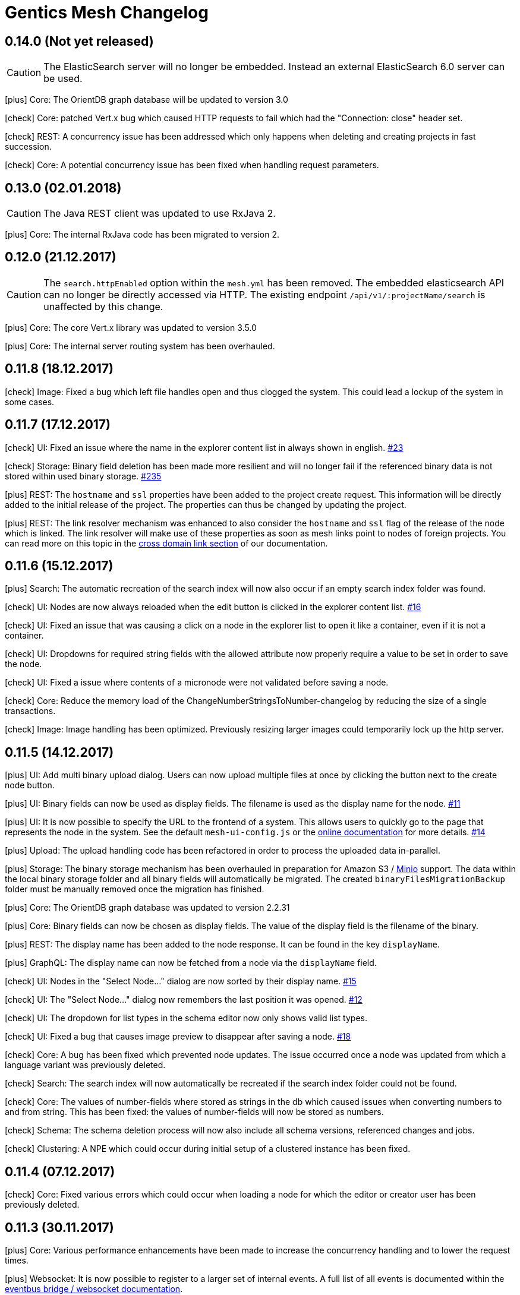 :icons: font

= Gentics Mesh Changelog

[[v0.14.0]]
== 0.14.0 (Not yet released)

CAUTION: The ElasticSearch server will no longer be embedded. Instead an external ElasticSearch 6.0 server can be used.

icon:plus[] Core: The OrientDB graph database will be updated to version 3.0

[[v0.13.1]]

icon:check[] Core: patched Vert.x bug which caused HTTP requests to fail which had the "Connection: close" header set.

icon:check[] REST: A concurrency issue has been addressed which only happens when deleting and creating projects in fast succession.

icon:check[] Core: A potential concurrency issue has been fixed when handling request parameters.

[[v0.13.0]]
== 0.13.0 (02.01.2018)

CAUTION: The Java REST client was updated to use RxJava 2.

icon:plus[] Core: The internal RxJava code has been migrated to version 2.

[[v0.12.0]]
== 0.12.0 (21.12.2017)

CAUTION: The `search.httpEnabled` option within the `mesh.yml` has been removed. The embedded elasticsearch API can no longer be directly accessed via HTTP. The existing endpoint `/api/v1/:projectName/search` is unaffected by this change.

icon:plus[] Core: The core Vert.x library was updated to version 3.5.0

icon:plus[] Core: The internal server routing system has been overhauled.

== 0.11.8 (18.12.2017)

icon:check[] Image: Fixed a bug which left file handles open and thus clogged the system. This could lead a lockup of the system in some cases.

== 0.11.7 (17.12.2017)

icon:check[] UI: Fixed an issue where the name in the explorer content list in always shown in english. link:https://github.com/gentics/mesh/issues/23[#23]

icon:check[] Storage: Binary field deletion has been made more resilient and will no longer fail if the referenced binary data is not stored within used binary storage. link:https://github.com/gentics/mesh/issues/235[#235]

icon:plus[] REST: The `hostname` and `ssl` properties have been added to the project create request. This information will be directly added to the initial release of the project. The properties can thus be changed by updating the project.

icon:plus[] REST: The link resolver mechanism was enhanced to also consider the `hostname` and `ssl` flag of the release of the node which is linked. 
                  The link resolver will make use of these properties as soon as mesh links point to nodes of foreign projects.
                  You can read more on this topic in the link:https://getmesh.io/docs/beta/features.html#crossdomainlinks[cross domain link section] of our documentation.

== 0.11.6 (15.12.2017)

icon:plus[] Search: The automatic recreation of the search index will now also occur if an empty search index folder was found.

icon:check[] UI: Nodes are now always reloaded when the edit button is clicked in the explorer content list. link:https://github.com/gentics/mesh-ui/issues/16[#16]

icon:check[] UI: Fixed an issue that was causing a click on a node in the explorer list to open it like a container, even if it is not a container.

icon:check[] UI: Dropdowns for required string fields with the allowed attribute now properly require a value to be set in order to save the node.

icon:check[] UI: Fixed a issue where contents of a micronode were not validated before saving a node.

icon:check[] Core: Reduce the memory load of the ChangeNumberStringsToNumber-changelog by reducing the size of a single transactions.

icon:check[] Image: Image handling has been optimized. Previously resizing larger images could temporarily lock up the http server.

== 0.11.5 (14.12.2017)

icon:plus[] UI: Add multi binary upload dialog. Users can now upload multiple files at once by clicking the button next to the create node button.

icon:plus[] UI: Binary fields can now be used as display fields. The filename is used as the display name for the node. link:https://github.com/gentics/mesh-ui/issues/11[#11]

icon:plus[] UI: It is now possible to specify the URL to the frontend of a system. This allows users to quickly go to the page that represents the node in the system.
  See the default `mesh-ui-config.js` or the link:https://getmesh.io/docs/beta/user-interface.html#_configuration[online documentation] for more details. link:https://github.com/gentics/mesh-ui/issues/14[#14]

icon:plus[] Upload: The upload handling code has been refactored in order to process the uploaded data in-parallel.

icon:plus[] Storage: The binary storage mechanism has been overhauled in preparation for Amazon S3 / link:https://minio.io/[Minio] support.
                     The data within the local binary storage folder and all binary fields will automatically be migrated.
                     The created `binaryFilesMigrationBackup` folder must be manually removed once the migration has finished.

icon:plus[] Core: The OrientDB graph database was updated to version 2.2.31

icon:plus[] Core: Binary fields can now be chosen as display fields. The value of the display field is the filename of the binary.

icon:plus[] REST: The display name has been added to the node response. It can be found in the key `displayName`.

icon:plus[] GraphQL: The display name can now be fetched from a node via the `displayName` field.

icon:check[] UI: Nodes in the "Select Node..." dialog are now sorted by their display name. link:https://github.com/gentics/mesh-ui/issues/15[#15]

icon:check[] UI: The "Select Node..." dialog now remembers the last position it was opened. link:https://github.com/gentics/mesh-ui/issues/12[#12]

icon:check[] UI: The dropdown for list types in the schema editor now only shows valid list types.

icon:check[] UI: Fixed a bug that causes image preview to disappear after saving a node. link:https://github.com/gentics/mesh-ui/issues/18[#18]

icon:check[] Core: A bug has been fixed which prevented node updates. The issue occurred once a node was updated from which a language variant was previously deleted.

icon:check[] Search: The search index will now automatically be recreated if the search index folder could not be found.

icon:check[] Core: The values of number-fields where stored as strings in the db which caused issues when converting numbers to and from string. 
                   This has been fixed: the values of number-fields will now be stored as numbers.

icon:check[] Schema: The schema deletion process will now also include all schema versions, referenced changes and jobs.

icon:check[] Clustering: A NPE which could occur during initial setup of a clustered instance has been fixed.

== 0.11.4 (07.12.2017)

icon:check[] Core: Fixed various errors which could occur when loading a node for which the editor or creator user has been previously deleted.

== 0.11.3 (30.11.2017)

icon:plus[] Core: Various performance enhancements have been made to increase the concurrency handling and to lower the request times.

icon:plus[] Websocket: It is now possible to register to a larger set of internal events. 
            A full list of all events is documented within the link:https://getmesh.io/docs/beta/features.html#_eventbus_bridge_websocket[eventbus bridge / websocket documentation].

icon:plus[] Config: The eventloop and worker pool size can now be configured within the `mesh.yml` file.

icon:plus[] Logging: The logging verbosity was reduced.

icon:plus[] GraphQL: It is now possible to load a list of all languages of a node via the added `.languages` field.

icon:plus[] GraphQL: The underlying graphql-java library was updated to version 6.0

icon:check[] Core: Fixed a bug which prevented uploading multiple binaries to the same node.

icon:check[] UI: Fixed error message handling for failed save requests.

icon:check[] UI: Fixed the dropdown positioning in IE within the node edit area.

icon:check[] Memory: The memory usage for micronode migrations has been improved.

== 0.11.2 (21.11.2017)

icon:plus[] Core: The OrientDB graph database was updated to version 2.2.30

icon:check[] Core: Fixed a bug which caused unusual high CPU usage. link:https://github.com/gentics/mesh/issues/201[#201]

== 0.11.1 (13.11.2017)

icon:plus[] Elasticsearch: Add support for inline queries.

icon:check[] Elasticsearch: In some cases the connection to Elasticsearch was not directly ready during startup. This caused various issues. A startup check has been added in order to prevent this.

icon:check[] Schema: A bug within the schema update mechanism which removed the urlField property value has been fixed.

icon:check[] Elasticsearch: A deadlock situation which could occur during schema validation was fixed.

== 0.11.0 (11.11.2017)

CAUTION: GraphQL: The root field `releases` has been removed. The root field `release` now takes no parameters and loads the active release.

CAUTION: Elasticsearch: Search queries will now automatically be wrapped in a boolean query in order to check permissions much more efficiently. 

CAUTION: The schema field property `searchIndex` / `searchIndex.addRaw` has been removed. The property was replaced by a mapping definition which can be added to each field. 
         All schemas will automatically be migrated to the new format. Please keep in mind to also update any existing schema files which you may have stored externally.

```json
{
  "name": "dummySchema",
  "displayField": "name",
  "fields": [
    {
      "name": "name",
      "label": "Name",
      "required": true,
      "type": "string",
      "elasticsearch": {
        "raw": {
          "index": "not_analyzed",
          "type": "string"
        }
      }
    }
  ]
}
```

icon:plus[] Schema: It is now possible to configure index settings and custom search index field mappings within the schema. 

The index settings can be used to define new link:https://www.elastic.co/guide/en/elasticsearch/reference/current/analysis-analyzers.html[analyzers] and link:https://www.elastic.co/guide/en/elasticsearch/reference/current/analysis-tokenizers.html[tokenizer] or other additional link:https://www.elastic.co/guide/en/elasticsearch/guide/current/_index_settings.html[index settings].
The specified settings will automatically be merged with a default set of settings. 

Once a new analyzer has been defined it can be referenced by custom field mappings which can now be added to each field.
The specified field mapping will be added to the generated fields property of the mapping. You can read more about this topic in the link:https://www.elastic.co/guide/en/elasticsearch/reference/current/multi-fields.html[fields mapping documentation] of Elasticsearch.

```json
{
  "name": "dummySchema",
  "displayField": "name",
  "elasticsearch": {
    "settings": {
      "number_of_shards" :   1,
      "number_of_replicas" : 0
    },
    "analysis" : {
      "analyzer" : {
        "suggest" : {
          "tokenizer" : "mesh_default_ngram_tokenizer",
          "char_filter" : [ "html_strip" ],
          "filter" : [ "lowercase" ]
        }
      }
    }
  },
  "fields": [
    {
      "name": "name",
      "label": "Name",
      "required": true,
      "type": "string",
      "elasticsearch": {
        "suggest": {
          "analyzer": "suggest",
          "type": "string"
        }
      }
    }
  ]
}
```

You can use the `POST /api/v1/utilities/validateSchema` endpoint to validate and inspect the effective index configuration.

icon:plus[] REST: The `POST /api/v1/utilities/validateSchema` and `POST /api/v1/utilities/validateMicroschema` endpoints can now be used to validate a schema/microschema JSON without actually storing it.
                     The validation response will also contain the generated Elasticsearch index configuration.

icon:plus[] GraphQL: Nodes can now be loaded in the context of a schema. This will return all nodes which use the schema.

icon:plus[] Search: The `/api/v1/rawSearch/..` and `/api/v1/:projectName/rawSearch/..` endpoints have been added. These can be used to invoke search requests which will return the raw elasticsearch response JSON. 
                       The needed indices will automatically be selected in order to only return the type specific documents. Read permissions on the document will also be automatically checked.

icon:plus[] Search: Error information for failed Elasticsearch queries will now be added to the response.

icon:plus[] Webroot: The schema property `urlFields` can now used to specify fields which contain webroot paths.
                     The webroot endpoint in turn will first try to find a node which specified the requested path.
                     If no path could be found using the urlField values the regular segment path will be used to locate the node.
                     This feature can be used to set custom urls or short urls for your nodes.

icon:check[] Performance: Optimized binary download memory usage.

icon:check[] REST: Fixed a bug which prevented pages with more then 2000 items from being loaded.

== 0.10.4 (10.10.2017)

CAUTION: REST: The `availableLanguages` field now also contains the publish information of the languages of a node.

icon:check[] REST: Fixed a bug in the permission system. Permissions on microschemas will now correctly be updated when applying permission recursively on projects.

icon:check[] REST: ETags will now be updated if the permission on the element changes.

icon:check[] Core: Various bugs within the schema / microschema migration code have been addressed and fixed.

icon:check[] Core: The search index handling has been updated. A differential synchronization will be run to update the new search index and thus the old index data can still be used.

icon:check[] Performance: Removing permissions has been optimized.

icon:plus[] UI: A new action was added to the node action context menu. It is now possible to unpublish nodes.

icon:plus[] UI: The Mesh UI was updated.

icon:plus[] Config: It is now possible to configure the host to which the Gentics Mesh http server should bind to via the `httpServer.host` setting in the `mesh.yml` file. Default is still 0.0.0.0 (all interfaces).

icon:plus[] REST: The `/api/v1/:projectName/releases/:releaseUuid/migrateSchemas` and `/api/v1/:projectName/releases/:releaseUuid/migrateMicroschemas` endpoints have been changed from `GET` to `POST`.

icon:plus[] REST: The `/api/v1/admin/reindex` and `/api/v1/admin/createMappings` endpoints have been changed from `GET` to `POST`.

icon:plus[] CLI: It is now possible to reset the admin password using the `-resetAdminPassword` command line argument.

icon:plus[] GraphQL: The underlying graphql-java library was updated to version 5.0

icon:plus[] Core: The OrientDB graph database was updated to version 2.2.29

== 0.10.3 (18.09.2017)

icon:plus[] Logging: The `logback.xml` default logging configuration file will now be placed in the `config` folder. The file can be used to customize the logging configuration.

icon:plus[] Configuration: It is now possible to set custom properties within the elasticsearch setting.

icon:plus[] Core: The OrientDB graph database was updated to version 2.2.27

icon:plus[] REST: It is now possible to set and read permissions using paths which contain the project name. Example:  `GET /api/v1/roles/:roleUuid/permissions/:projectName/...`

icon:check[] Search: A potential race condition has been fixed. This condition previously caused the elasticsearch to no longer accept any changes.

icon:check[] Performance: The REST API performance has been improved by optimizing the JSON generation process. link:https://github.com/gentics/mesh/issues/141[#141]

== 0.10.2 (14.09.2017)

icon:book[] Documentation: The new link:https://getmesh.io/docs/beta/security.html[security] and link:https://getmesh.io/docs/beta/performance.html[performance] sections have been added to our documentation.

icon:plus[] The *Webroot-Response-Type* header can now be used to differentiate between a webroot binary and node responses. The values of this header can either be *binary* or *node*.

icon:plus[] The `/api/v1/admin/status/migrations` endpoint was removed. 
            The status of a migration job can now be obtained via the `/api/v1/admin/jobs` endpoint. Successfully executed jobs will no longer be removed from the job list.

icon:plus[] The `/api/v1/:projectName/release/:releaseUuid/schemas` and `/api/v1/:projectName/release/:releaseUuid/microschemas` endpoint has been reworked.
            The response format has been updated. The status and uuid of the job which has been invoked when the migration was started will now also be included in this response. 

icon:check[] Java REST Client: A potential threading issue within the Java REST Client has been fixed. Vert.x http clients will no longer be shared across multiple threads.

icon:check[] Memory: Reduce memory footprint of microschema migrations. link:https://github.com/gentics/mesh/issues/135[#135]

icon:check[] Fixed handling "required" and "allow" properties of schema fields when adding fields to schemas.

== 0.10.1 (08.09.2017)

icon:plus[] Clustering: Added link:https://getmesh.io/docs/beta/clustering.html#_node_discovery[documentation] and support for cluster configurations which use a list of static IPs instead of multicast discovery.

icon:plus[] Node Migration: The node migration performance has been increased.

icon:plus[] REST: Added new endpoints `/api/v1/admin/jobs` to list and check queued migration jobs. The new endpoints are described in the link:https://getmesh.io/docs/beta/features.html#_executing_migrations[feature documentation].

icon:check[] Search: The `raw` field will no longer be added by default to the search index. Instead it can be added using the new `searchIndex.addRaw` flag within the schema field.
             Please note that the raw field value in the search index will be automatically truncated to a size of 32KB. Otherwise the value can't be added to search index.

icon:check[] Migration: Interrupted migrations will now automatically be started again after the server has been started. Failed migration jobs can be purged or reset via the `/api/v1/admin/jobs` endpoint.

icon:check[] Migration: Migrations will no longer fail if a required field was added. The field will be created and no value will be set. Custom migration scripts can still be used to add a custom default value during migration.

[source,json]
----
{
    "name" : "name",
    "label" : "Name",
    "required" : true,
    "type" : "string",
    "searchIndex": {
        "addRaw": true
    }
}
---- 

icon:check[] Java REST Client: Various missing request parameter implementations have been added to the mesh-rest-client module.

icon:check[] Node Migration: A bug has been fixed which prevented node migrations with more then 5000 elements from completing.

icon:check[] GraphQL: Updated graphiql browser to latest version to fix various issues when using aliases.

== 0.10.0 (04.09.2017)


CAUTION: Manual Change: Configuration changes. For already existing `mesh.yml` files, the `nodeName` setting has to be added. Choose any name for the mesh instance.

CAUTION: Manual Change: Configuration changes. The `clusterMode` setting has been deprecated in favour of the new cluster configuration. This setting must be removed from the `mesh.yml` file.

[CAUTION]
=====================================================================
Manual Change: The configuration files `mesh.yml`, `keystore.jceks` must be moved to a subfolder `config` folder.

[source,bash]
----
mkdir config
mv mesh.yml config
mv keystore.jceks config
----
=====================================================================

[CAUTION]
=====================================================================
Manual Change: The graph database folder needs to be moved. Please create the `storage` subfolder and move the existing data into that folder.

[source,bash]
----
mkdir -p data/graphdb/storage
mv data/graphdb/* data/graphdb/storage/
----
=====================================================================

icon:plus[] Clustering: This release introduces the master-master clustering support. You can read more about clustering and the configuration in the link:/docs/beta/clustering.html[clustering documentation].

icon:plus[] Core: The OrientDB graph database was updated to version 2.2.26

icon:plus[] REST: The `/api/v1/admin/consistency/check` endpoint has been added. The endpoint can be used to verify the database integrity.

icon:check[] Core: Fixed missing OrientDB roles and users for some older graph databases. Some graph databases did not create the needed OrientDB user and roles. These roles and users are needed for the OrientDB server and are different from Gentics Mesh users and roles.

icon:check[] REST: Invalid date strings were not correctly handled. An error will now be thrown if a date string can't be parsed.

icon:check[] REST: The delete handling has been updated.
                   It is now possible to specify the `?recursive=true` parameter to recursively delete nodes.
                   By default `?recursive=false` will be used. Deleting a node which contains children will thus cause an error.
                   The behaviour of node language deletion has been updated as well. Deleting the last language of a node will also remove this node. This removal will again fail if no `?recursive=true` query parameter has been added.

== 0.9.28 (28.08.2017)

icon:check[] Core: The permission check system has been updated. The elements which have only `readPublished` permission can now also be read if the user has only `read` permission. The `read` permission automatically also grants `readPublished`.

icon:check[] Java REST Client: The classes `NodeResponse` and `MicronodeField` now correctly implement the interface `FieldContainer`.

icon:check[] REST: The endpoint `/api/v1/{projectName}/nodes/{nodeUuid}/binary/{fieldName}` did not correctly handle the read published nodes permission. This has been fixed now. link:https://github.com/gentics/mesh/issues/111[#111]

== 0.9.27 (23.08.2017)

icon:plus[] GraphQL: It is now possible to retrieve the unfiltered result count. This count is directly loaded from the search provider and may not match up with the exact filtered count.
            The advantage of this value is that it can be retrieved very fast.

icon:plus[] Java REST Client: The client now also supports encrypted connections.

icon:check[] REST: Invalid date were not correctly handled. An error will now be thrown if a date string can't be parsed.

icon:check[] GraphQL: Various errors which occurred when loading a schema of a node via GraphQL have been fixed now.

== 0.9.26 (10.08.2017)

icon:plus[] UI: Added CORS support. Previously CORS was not supported by the UI.

icon:check[] REST API: Added a missing allowed CORS headers which were needed to use the Gentics Mesh UI in a CORS environment.

icon:check[] UI: Fixed translation action. Previously a error prevented translations from being executed.

icon:check[] UI: Fixed image handling for binary fields. Previously only the default language image was displayed in the edit view. This has been fixed.

== 0.9.25 (09.08.2017)

icon:plus[] Demo: The demo dump extraction will now also work if an empty data exists. This is useful when providing a docker mount for the demo data.

icon:plus[] GraphQL: The paging performance has been improved.

icon:plus[] Core: Various missing permission checks have been added.

icon:check[] Core: A bug in the schema changes apply code has been fixed. The bug previously prevented schema changes from being applied.

== 0.9.24 (03.08.2017)

icon:plus[] REST API: Added idempotency checks for various endpoints to prevent execution of superfluous operations. (E.g: Assign role to group, Assign schema to project)

icon:check[] Core: Fixed a bug which prevented micronodes from being transformed. SUP-4751

== 0.9.23 (02.08.2017)

icon:plus[] Rest-Client: It is now possible to configure the base uri for the rest client.

icon:plus[] GraphQL: It is now possible to get the reference of all projects from schemas and microschemas.

icon:check[] UI: Date fields now work with ISO 8601 strings rather than unix timestamps.

icon:check[] UI: Fixed bugs with lists of microschemas. (SUP-4712)

icon:check[] UI: Fixed mouse clicks not working in lists in FF and (partially) in IE/Edge. (SUP-4717)

icon:check[] Core: The reindex performance has been increased and additional log output will be provided during operations actions.

== 0.9.22 (28.07.2017)

icon:plus[] REST API: It is now possible to create nodes, users, groups, roles, releases and projects using a provided uuid.

icon:check[] Versioning: A publish error which was caused due to a bug in the node language deletion code has been fixed.

== 0.9.21 (26.07.2017)

icon:plus[] Core: The OrientDB graph database was updated to version 2.2.24

icon:check[] Core: Fixed handling of ISO8601 dates which did not contain UTC flag or time offset value. Such dates could previously not be stored. Note that ISO8601 UTC dates will always be returned.

icon:check[] GraphQL: URL handling of the GraphQL browser has been improved. Previously very long queries lead to very long query parameters which could not be handled correctly. The query browser will now use the anchor part of the URL to store the query.

icon:check[] Migration: The error handling within the schema migration code has been improved.

icon:plus[] GraphQL: It is now possible to load the schema version of a node using the ```schema``` field.

icon:check[] Versioning: Older Gentics Mesh instances (>0.8.x) were lacking some draft information. This information has been added now.

== 0.9.20 (21.07.2017)

icon:plus[] License: The license was changed to Apache License 2.0

icon:plus[] Schema Versions: The schema version field type was changed from `number` to `string`. It is now also possible to load schema and microschema versions using the `?version` query parameter.

icon:check[] Search: The error reporting for failing queries has been improved.

icon:check[] Search: The total page count value has been fixed for queries which were using `?perPage=0`.

== 0.9.19 (07.07.2017)

icon:check[] UI: Fixed adding node to node list.

icon:check[] Docs: Various endpoints were not included in the generated RAML. This has been fixed now.

== 0.9.18 (30.06.2017)

icon:plus[] Demo: Fixed demo data uuids.

icon:plus[] Core: The OrientDB graph database was updated to version 2.2.22

icon:plus[] Core: The Ferma OGM library was updated to version 2.2.2

== 0.9.17 (21.06.2017)

icon:check[] UI: A bug which prevented micronodes which contained empty node field from being saved was fixed.

icon:check[] Core: Issues within the error reporting mechanism have been fixed.

icon:plus[] Server: The Mesh UI was added to the mesh-server jar.

icon:plus[] Core: The internal transaction handling has been refactored.

icon:plus[] Core: The Vert.x core dependency was updated to version 3.4.2

icon:plus[] API: The version field of node responses and publish status responses are now strings instead of objects containing the version number.

== 0.9.16 (19.06.2017)

icon:book[] Documentation: Huge documentation update.

== 0.9.15 (19.06.2017)

icon:check[] GraphQL: Fixed loading tags for nodes.

== 0.9.14 (09.06.2017)

icon:check[] WebRoot: Bugs within the permission handling have been fixed. It is now possible to load nodes using only the *read_published* permission. This permission was previously ignored.

icon:check[] GraphQL: An introspection bug which prevented graphiql browser autocompletion from working correctly has been fixed. The bug did not occur on systems which already used microschemas. 

== 0.9.13 (08.06.2017)

icon:check[] UI: The UI was updated. An file upload related bug was fixed.

icon:check[] UI: Schema & Microschema description is no longer a required field.

== 0.9.12 (08.06.2017)

icon:check[] GraphQL: Fixed handling of node lists within micronodes.

icon:check[] GraphQL: Fixed Micronode type not found error.

icon:check[] GraphQL: Fixed GraphQL API for system which do not contain any microschemas.

icon:check[] GraphQL: Fixed permission handling and filtering when dealing with node children.

== 0.9.11 (07.06.2017)

icon:plus[] GraphQL: The GraphQL library was updated. Various GraphQL related issues have been fixed.

== 0.9.10 (29.05.2017)

icon:plus[] Schemas: The default content and folder schemas have been updated. The `fileName` and `folderName` fields have been renamed to `slug`. The `name` field was removed from the content schema and a `teaser` field has been added.
These changes are optional and thus not automatically applied to existing installations.

icon:plus[] Demo: The `folderName` and `fileName` fields have been renamed to `slug`. This change only affects new demo installations.


icon:check[] GraphQL: The language fallback handling was overhauled. The default language will no longer be automatically be append to the list of fallback languages. This means that loading nodes will only return nodes in those languages which have been specified by the `lang` argument.

icon:check[] GraphQL: The `path` handling for nodes within node lists has been fixed. Previously it was not possible to retrieve the `path` and various other fields for those nodes.

== 0.9.9 (19.05.2017)

icon:plus[] Core: The OrientDB graph database was updated to version 2.2.20.

icon:plus[] API: The following endpoints were moved:

 * `/api/v1/admin/backup`  ⟶  `/api/v1/admin/graphdb/backup`
 * `/api/v1/admin/export`  ⟶  `/api/v1/admin/graphdb/export`
 * `/api/v1/admin/import`  ⟶  `/api/v1/admin/graphdb/import`
 * `/api/v1/admin/restore` ⟶  `/api/v1/admin/graphdb/restore`

icon:plus[] Core: Added `/api/v1/:projectName/releases/:releaseUuid/migrateMicroschemas` endpoint which can be used to resume previously unfinished micronode migrations.

icon:plus[] Performance: The startup performance has been increased when dealing with huge datasets.

icon:plus[] Auth: The anonymous authentication mechanism can now also be disabled by setting the `Anonymous-Authentication: disable` header. This is useful for client applications which don't need or want anonymous authentication. The Gentics Mesh REST client has been enhanced accordingly.

icon:plus[] Core: The read performance of node lists has been improved.

icon:plus[] Core: The write performance of nodes has been improved.

icon:plus[] Demo: The demo data have been updated. The a folderName and fileName field has been added to the demo schemas.

icon:plus[] GraphQL: Added micronode list handling. Previously it was not possible to handle micronode list fields.

icon:check[] Core: Fixed NPE that was thrown when loading releases on older systems.

icon:check[] Core: An upgrade error has been fixed which was caused by an invalid microschema JSON format error.

icon:check[] UI: You will no longer be automatically logged in as anonymous user once your session expires.

icon:check[] Core: The language fallback handling for node breadcrumbs has been fixed. Previously the default language was not automatically added to the handled languages.

== 0.9.8 (08.05.2017)

icon:plus[] UI: Microschemas can now be assigned to projects.

icon:plus[] UI: Descriptions can now be assigned to schemas & microschemas.

icon:plus[] Core: A bug was fixed which prevented the node response `project` property to be populated.

icon:plus[] Core: The redundant `isContainer` field was removed from the node response.

icon:plus[] Core: Various bugs for node migrations have been fixed.

icon:plus[] Core: The allow property for micronode schema fields will now correctly be handled.

icon:plus[] Core: Microschemas will now be assigned to projects during a schema update. This only applies for microschemas which are referenced by the schema (e.g.: via a micronode field).

icon:plus[] Core: The OrientDB graph database was updated to version 2.2.19.

== 0.9.7 (28.04.2017)

icon:plus[] GraphQL: The nested `content` and `contents` fields have been removed. The properties of those fields have been merged with the `node` / `nodes` field.

icon:plus[] GraphQL: The field names for paged resultset meta data have been updated to better match up with the REST API fields.

icon:plus[] GraphQL: A language can now be specified when loading node reference fields using the `lang` argument.

icon:plus[] GraphQL: It is now possible to resolve links within loaded fields using the `linkType` field argument.

icon:plus[] Auth: Support for anonymous access has been added to mesh. Requests which do not provide a `mesh.token` will automatically try to use the `anonymous` user. This user is identified by `username` and the thus no anonymous access support is provided if the user can't be located.

icon:plus[] GraphQL: It is now possible to retrieve the path for a content using the `path` field. The `Node.languagePaths` has been removed in favour of this new field.

icon:plus[] Auth: It is now possible to issue API tokens via the `GET /api/v1/users/:userUuid/token` endpoint. API tokens do not expire and work in conjunction with the regular JWT authentication mechanism. These tokens should only be used when SSL is enabled. The `DELETE /api/v1/users/:userUuid/token` endpoint can be used to revoke the issued API token. Only one API token is supported for one user. Generating a new API token will invalidate the previously issued token.

icon:check[] GraphQL: An error was fixed which occurred when loading a node using a bogus uuid.

icon:check[] Auth: An error which caused the keystore loading process to fail was fixed. 

== 0.9.6 (14.04.2017)

icon:plus[] It is now possible to resume previously aborted schema migrations via the `/api/v1/:projectName/releases/:releaseUuid/migrateSchemas` endpoint.

icon:plus[] Auth: The Java keystore file will now automatically be created if none could be found. The keystore password will be taken from the `mesh.yml` file or randomly generated and stored in the config.

icon:check[] Core: Migration errors will no longer cause a migration to be aborted. The migration will continue and log the errors. An incomplete migration can be resumed later on.

icon:check[] Core: Fixed node migration search index handling. Previous migrations did not correctly update the index. A automatic reindex will be invoked during startup.

== 0.9.5 (13.04.2017)

icon:check[] Core: The schema check for duplicate field labels has been removed. The check previously caused schema updates to fail.

== 0.9.4 (13.04.2017)

icon:check[] UI: Fixed project creation.

icon:check[] UI: Fixed error when attempting to translate a node.

icon:check[] UI: Fixed incorrect search query.

icon:check[] UI: Display error when attempting to publish a node with an unpublished ancestor

icon:check[] JWT: The `signatureSecret` property within the Gentics Mesh configuration has been renamed to `keystorePassword`.

icon:plus[] JWT: It is now possible to configure the algorithm which is used to sign the JWT tokens.

icon:plus[] Java: The Java model classes have been updated to provide fluent API's.

icon:plus[] Demo: It is now possible to access elasticsearch head UI directly from mesh via http://localhost:8080/elastichead - The UI will only be provided if the elasticsearch http ports are enabled. Only enable this for development since mesh will not protect the Elasticsearch HTTP server.

icon:plus[] Core: Downgrade and upgrade checks have been added. It is no longer possible to run Gentics Mesh using a dump which contains data which was touched by a newer mesh version. Upgrading a snapshot version of Gentics Mesh to a release version can be performed under advisement.

== 0.9.3 (10.04.2017)

icon:check[] UI: A bug which prevented assigning created schemas to projects was fixed.

icon:check[] A bug which could lead to concurrent request failing was fixed.

icon:check[] Error handling: A much more verbose error will be returned when creating a schema which lacks the type field for certain schema fields.

icon:check[] GraphQL: A bug which lead to incorrect column values for graphql errors was fixed.

icon:plus[] The OrientDB dependency was updated to version 2.2.18.

icon:plus[] GraphQL: The container/s field was renamed to content/s to ease usage.

icon:plus[] GraphQL: It is no longer possible to resolve nodes using the provided webroot path. The path argument and the resolving was moved to the `content` field.

== 0.9.2 (04.04.2017)

icon:plus[] The `/api/v1/admin/backup`, `/api/v1/admin/restore`, `/api/v1/admin/import`, `/api/v1/admin/export` endpoints were added to the REST API. These endpoint allow the creation of backup dumps.

icon:plus[] GraphQL: It is now possible to execute elasticsearch queries. within the graphql query.

icon:plus[]  GraphQL: It is now possible to resolve a partial web root path using the `child` field of a node.

icon:plus[]  GraphQL: It is now possible to resolve information about the running mesh instance via graphql.

icon:check[] Various issues with the linkType argument within the GraphQL API have been fixed.

icon:check[] Fixed NPE that occurred when loading a container for a language which did not exist.

== 0.9.1 (28.03.2017)

icon:check[] The `Access-Control-Allow-Credentials: true` Header will now be returned when CORS support is enabled.

icon:check[] A NullPointerException within the Java Rest Client was fixed.

icon:check[] The AngularJS Demo was updated.

== 0.9.0 (27.03.2017)

icon:plus[] Gentics Mesh now supports GraphQL.

icon:important[] The `expandAll` and `expand` parameters will be removed within an upcoming release of Gentics Mesh. We highly recommend to use the GraphQL endpoint instead if you want to fetch deeply nested data.

icon:plus[] Schema name validation - Schema and microschema names must only contain letter, number or underscore characters.

icon:plus[] Node Tag Endpoint

The endpoint `/api/v1/:projectName/nodes/:nodeUuid/tags` was enhanced. It is now possible to post a list of tag references which will be applied to the node. Tags which are not part of the list will removed from the node. Tags which do not exist will be created. Please note that tag families will not automatically be created.

The `tags` field within the node response was updated accordingly.

== 0.8.3 (24.02.2017)

icon:plus[] Tags are now also indexed in the node document in the field `tagFamilies`, grouped by tag families.

== 0.8.2 (23.02.2017)

icon:check[] The trigram filter configuration was updated so that all characters will be used to tokenize the content.

== 0.8.1 (21.02.2017)

icon:check[] A bug which prevented index creation in certain cases was fixed.

== 0.8.0 (10.02.2017)

icon:plus[] Names, string fields and html field values will now be indexed using the https://www.elastic.co/guide/en/elasticsearch/guide/current/ngrams-compound-words.html[trigram analyzer].

icon:plus[] Binary Endpoint Overhaul

The field API endpoint `/api/v1/:projectName/nodes/:nodeUuid/languages/:language/fields/:field` was removed and replaced by the binary `/api/v1/:projectName/nodes/:nodeUuid/binary` endpoint.
The binary endpoints are now also versioning aware and handle conflict detection. It is thus required to add the `language` and `version` form data parameters to the upload request. 

icon:plus[] Transform Endpoint Overhaul

The endpoint `/api/v1/:projectName/nodes/:nodeUuid/languages/:language/fields/:field/transform` was renamed to `/api/v1/:projectName/nodes/:nodeUuid/binaryTransform`.
The transform endpoint will now return the updated node.  

icon:plus[] The no longer needed schemaReference property was removed from node update requests.

icon:plus[] The rootNodeUuid property within node project response was changed. 

[quote, Example]
____
Old structure:
[source,json]
----
{
…
  "rootNodeUuid" : "cd5ac8943a4448ee9ac8943a44a8ee25",
…
}
----

New structure:
[source,json]
----
{
…
  "rootNode": {
    "uuid" : "cd5ac8943a4448ee9ac8943a44a8ee25",
  },
…
}
----
____

icon:plus[] The parentNodeUuid property within node create requests was changed. 

[quote, Example]
____
Old structure:
[source,json]
----
{
…
  "parentNodeUuid" : "cd5ac8943a4448ee9ac8943a44a8ee25",
…
}
----

New structure:
[source,json]
----
{
…
  "parentNode": {
    "uuid" : "cd5ac8943a4448ee9ac8943a44a8ee25",
  },
…
}
----
____

icon:plus[] JSON Schema information have been added to the RAML API documentation. This information can now be used to generate REST model types for various programming languages.

icon:plus[] The navigation response JSON was restructured. The root element was removed. 

[quote, Example]
____
Old structure:
[source,json]
----
{
  "root" : {
    "uuid" : "cd5ac8943a4448ee9ac8943a44a8ee25",
    "node" : {…},
    "children" : […]
  }
}
----

New structure:
[source,json]
----
{
  "uuid" : "cd5ac8943a4448ee9ac8943a44a8ee25",
  "node" : {…},
  "children" : […]
}
----
____



== 0.7.0 (19.01.2017)

icon:bullhorn[] Content releases support

[quote]
____
This version of Gentics Mesh introduces _Content Releases_. A detailed description of this feature can be found in our https://getmesh.io/docs/beta/index.html[Documentation].
____

icon:bullhorn[] Versioning support

[quote]
____
This version of Gentics Mesh introduces versioning of contents. A detailed description of the versioning feature can be found in our https://getmesh.io/docs/beta/index.html[Documentation].

Important changes summary:

* Node update request must now include the version information
* The query parameter `?version=published` must be used to load published nodes. Otherwise the node will not be found because the default version scope is __draft__.
* Two additional permissions for nodes have been added: __publish__, __readpublished__

Existing databases will automatically be migrated during the first setup.
____

icon:plus[] The missing *availableLanguages* and *defaultLanguage* parameters have been added to the *mesh-ui-config.js* file. Previously no language was configured which removed the option to translate contents.

icon:plus[] Image Property Support - The binary field will not automatically contain properties for image *width*, image *height* and the main *dominant color* in the image.

icon:plus[] API Version endpoint -  It is now possible to load the mesh version information via a `GET` request to `/api/v1/`.

icon:plus[] Project endpoint - The current project information can now be loaded via a `GET` request to `/api/v1/:projectName`.

icon:check[] When the search indices where recreated with the reindex endpoint, the mapping for the raw fields was not added. This has been fixed now.

icon:check[] The search index mapping of fields of type "list" were incorrect and have been fixed now.

icon:check[] Various issues with the schema node migration process have been fixed.

== 0.6.29 (07.03.2017)

icon:plus[] The documentation has been enhanced.

icon:check[] Missing fields could cause error responses. Instead the missing fields will now be set to null instead.

== 0.6.28 (21.10.2016)

icon:check[] Missing fields could cause error responses. Instead the missing fields will now be set to null instead.

== 0.6.27 (07.10.2016)

icon:check[] Various issues with the schema node migration process have been fixed.

== 0.6.26 (05.10.2016)

icon:plus[] The maximum transformation depth limit was raised from 2 to 3.

== 0.6.25 (20.09.2016)

icon:plus[] The used Vert.x version was bumped to 3.3.3.

== 0.6.24 (19.09.2016)

icon:plus[] The Gentics Mesh admin ui has been updated. The UI will no longer send basic auth information for succeeding requests which were invoked after the login action had been invoked. Instead the basic auth login information will only be send directly during login.

icon:check[] A bug within the breadcrumb resolver has been fixed. Previouly breadcrumbs did not account for language fallback options and thus returned a 404 path for nodes which used a different language compared to the language of the retrieved node. This has been fixed.

== 0.6.23 (14.09.2016)

icon:check[] The missing availableLanguages and defaultLanguage parameters have been added to the mesh-ui-config.js file. Previously no language was configured which removed the option to translate contents.

== 0.6.22 (24.08.2016)

icon:plus[] It is now possible to publish language variants. Previously it was only possible to publish nodes. This affected all language variants of the node.

== 0.6.21 (17.08.2016)

icon:plus[] The debug output in case of errors has been enhanced.

== 0.6.20 (03.08.2016)

icon:check[] The changelog processing action for existing installations was fixed.

== 0.6.19 (02.08.2016)

icon:check[] Mesh-Admin-UI was updated to version 0.6.13

== 0.6.18 (24.06.2016)

icon:check[] Previously a search request which queried a lot of nodes could result in a StackOverflow exception. The cause for this exception was fixed.

icon:plus[] The gentics/mesh and gentics/mesh-demo images now use the alpine flavour base image and thus the size of the image stack has been reduced.

icon:plus[] The performance of the search endpoints have been improved.

== 0.6.17 (22.06.2016)

icon:check[] The path property within the node response breadcrumb was not set. The property will contain the resolved webroot path for the breadcrumb element. No value will be set if the resolveLinks query parameter was configured or set to OFF. CL-459

== 0.6.16 (21.06.2016)

icon:plus[] Gzip compression support was added. JSON responses are now pretty printed by default.

== 0.6.15 (20.06.2016)

icon:plus[] Mesh-Admin-UI was updated to version 0.6.12

== 0.6.13 (17.06.2016)

icon:plus[] Mesh-Admin-UI was updated to version 0.6.10

== 0.6.12 (02.06.2016)

icon:check[] A bug within the schema migration process was fixed. The label field was previously not correctly handled for newly added fields.

icon:check[] A bug within the schema migration process was fixed. The segmentfield value was reset to null when updating a schema. This has been fixed now.

icon:check[] The "AllChangeProperties" field was removed from the JSON response of schema fields.

== 0.6.11 (31.05.2016)

icon:check[] A bug which prevented node reference deletion was fixed. It is now possible to delete node references using a json null value in update requests.

icon:plus[] OrientDB was updated to version 2.1.18

== 0.6.10 (25.05.2016)

icon:check[] It is now possible to grant and revoke permissions to microschemas using the roles/:uuid/permissions endpoint.

== 0.6.9 (04.05.2016)

icon:plus[] The mesh-ui was updated.

icon:plus[] It is now possible to also include non-container nodes in a navigation response using the includeAll parameter. By default only container nodes will be included in the response.

icon:check[] A minor issue within the webroot path handling of node references was fixed. CL-425

icon:check[] Fixed label and allow field property handling when updating schema fields. CL-357

icon:check[] Various concurrency issues have been addressed.

== 0.6.8 (26.04.2016)

icon:plus[] The mesh-ui was updated.

icon:plus[] OrientDB was updated to version 2.1.16

== 0.6.7 (25.04.2016)

icon:check[] Update checker. A bug that prevented the update checker from working correctly was fixed.

== 0.6.6 (06.04.2016)

icon:bullhorn[] Public open beta release

icon:check[] A bug within the reindex changelog entry was fixed. The bug prevented the node index to be recreated.

icon:check[] The mesh-ui-config.js default apiUrl parameter was changed to /api/v1 in order to allow access from hosts other than localhost.

== 0.6.5 (05.04.2016)

icon:check[] The displayField value was missing within the node search document. The value was added.

icon:check[] The changelog execution information was added to the demo data dump and thus no further changelog execution will happen during mesh demo startup.

icon:check[] An edge case that could cause multiple stack overflow exception was fixed.

icon:plus[] A Cache-Control: no-cache header has been set to mesh responses.

icon:plus[] The mesh-ui was updated.

icon:check[] Various search index related bugs have been fixed.

icon:plus[] The mesh-ui configuration file was renamed to mesh-ui.config.js 

== 0.6.4 (24.03.2016)

icon:plus[] The mesh ui was updated.

== 0.6.3 (22.03.2016)

icon:plus[] Database migration/changelog system.
       A changelog system was added to mesh. The system is used to upgrade mesh data from one mesh version to another.

icon:plus[] The *published* flag can now be referenced within an elasticsearch query.

icon:check[] It was not possible to update the *allow* flag for schema lists (e.g.: micronode lists). This has been fixed now.

icon:check[] The schema migration process did not update the node search index correctly. 
       In some cases duplicate nodes would be returned (the old node and the migrated one).
       This has been fixed. Only the latest version of nodes will be returned now.

icon:check[] A NPE was fixed which occurred when updating or creating a node list which included elements which could not be found. (CL-358)

icon:check[] A typo within the search model document for users was fixed.
       The property emailadress was renamed to emailaddress. 

== 0.6.2 (15.03.2016)

icon:check[] The microschema and schema permission field was always empty for newly created elements.

== 0.6.1 (14.03.2016)

icon:plus[] Added mesh-ui to gentics/mesh docker image

== 0.6.0 (14.03.2016)

icon:plus[] Added image API endpoint
  Images can now be resized and cropped using the image endpoint.

icon:plus[] Added schema versioning

icon:plus[] Added schema migration process
  It is now possible to update schemas. Custom migration 
  handlers can be defined in order to modify the node data.

icon:plus[] Added Micronodes/Microschemas
  A new field type has been added which allows creation of micronodes.

icon:plus[] Webroot API
  The webroot REST endpoint was added which allows easy retrieval of nodes by its web path.

icon:plus[] JWT Authentication support has been added
  It is now possible to select JWT in order to authenticate the user.
  
icon:plus[] Navigation Endpoint
  The navigation REST endpoint was added which allows retrieval of navigation tree data which can be used to render navigations.

icon:plus[] Added docker support
  It is now possible to start mesh using the gentics/mesh or gentics/mesh-demo docker image.

icon:plus[] Vertx update
  The Vertx dependency was updated to version 3.2.1

icon:check[] Fixed paging issue for nested tags

== 0.5.0 (17.11.2015)

icon:important[] Closed beta release
